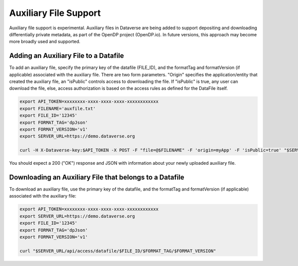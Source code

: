 Auxiliary File Support
======================

Auxiliary file support is experimental. Auxiliary files in Dataverse are being added to support depositing and downloading differentially private metadata, as part of the OpenDP project (OpenDP.io). In future versions, this approach may become more broadly used and supported. 

Adding an Auxiliary File to a Datafile
--------------------------------------
To add an auxiliary file, specify the primary key of the datafile (FILE_ID), and the formatTag and formatVersion (if applicable) associated with the auxiliary file. There are two form parameters. "Origin" specifies the application/entity that created the auxiliary file, an "isPublic" controls access to downloading the file. If "isPublic" is true, any user can download the file, else, access authorization is based on the access rules as defined for the DataFile itself.

.. code-block:: bash

  export API_TOKEN=xxxxxxxx-xxxx-xxxx-xxxx-xxxxxxxxxxxx
  export FILENAME='auxfile.txt'
  export FILE_ID='12345'
  export FORMAT_TAG='dpJson'
  export FORMAT_VERSION='v1'
  export SERVER_URL=https://demo.dataverse.org
 
  curl -H X-Dataverse-key:$API_TOKEN -X POST -F "file=@$FILENAME" -F 'origin=myApp' -F 'isPublic=true' "$SERVER_URL/api/datafile/$FILE_ID/metadata/$FORMAT_TAG/$FORMAT_VERSION"

You should expect a 200 ("OK") response and JSON with information about your newly uploaded auxiliary file.

Downloading an Auxiliary File that belongs to a Datafile 
--------------------------------------------------------
To download an auxiliary file, use the primary key of the datafile, and the
formatTag and formatVersion (if applicable) associated with the auxiliary file:

.. code-block:: bash

  export API_TOKEN=xxxxxxxx-xxxx-xxxx-xxxx-xxxxxxxxxxxx
  export SERVER_URL=https://demo.dataverse.org
  export FILE_ID='12345'
  export FORMAT_TAG='dpJson'
  export FORMAT_VERSION='v1'

  curl "$SERVER_URL/api/access/datafile/$FILE_ID/$FORMAT_TAG/$FORMAT_VERSION"
